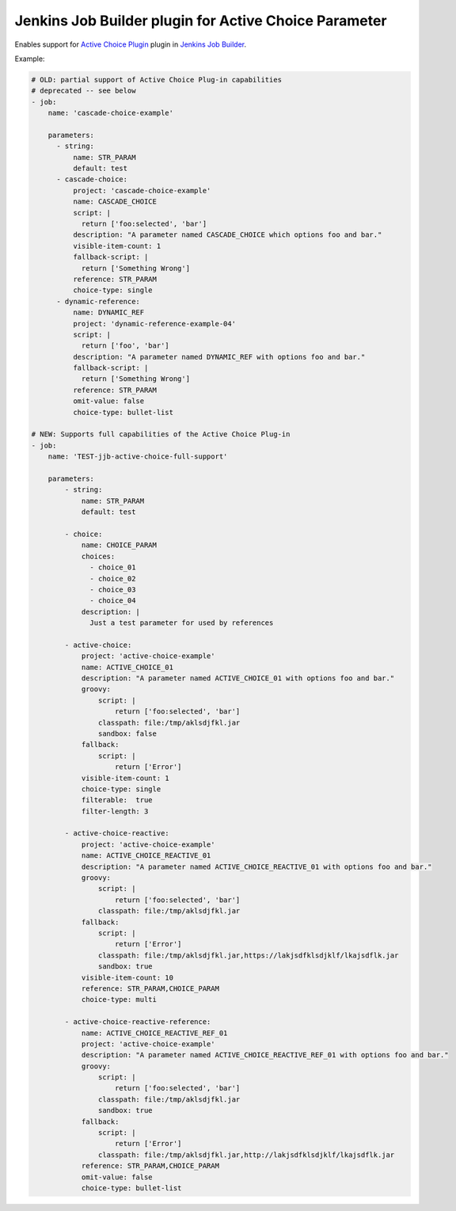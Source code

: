 Jenkins Job Builder plugin for Active Choice Parameter
======================================================

.. image:: https://travis-ci.org/bgaifullin/jenkins-job-builder-active-choice.png?branch=master
    :target: https://travis-ci.org/bgaifullin/jenkins-job-builder-active-choice
.. image:: https://img.shields.io/pypi/v/jenkins-job-builder-active-choice.svg
    :target: https://pypi.python.org/pypi/jenkins-job-builder-active-choice

Enables support for `Active Choice Plugin`_ plugin in `Jenkins Job Builder`_.

Example:

.. code-block:: yaml

    # OLD: partial support of Active Choice Plug-in capabilities
    # deprecated -- see below
    - job:
        name: 'cascade-choice-example'

        parameters:
          - string:
              name: STR_PARAM
              default: test
          - cascade-choice:
              project: 'cascade-choice-example'
              name: CASCADE_CHOICE
              script: |
                return ['foo:selected', 'bar']
              description: "A parameter named CASCADE_CHOICE which options foo and bar."
              visible-item-count: 1
              fallback-script: |
                return ['Something Wrong']
              reference: STR_PARAM
              choice-type: single
          - dynamic-reference:
              name: DYNAMIC_REF
              project: 'dynamic-reference-example-04'
              script: |
                return ['foo', 'bar']
              description: "A parameter named DYNAMIC_REF with options foo and bar."
              fallback-script: |
                return ['Something Wrong']
              reference: STR_PARAM
              omit-value: false
              choice-type: bullet-list

    # NEW: Supports full capabilities of the Active Choice Plug-in
    - job:
        name: 'TEST-jjb-active-choice-full-support'
  
        parameters:
            - string:
                name: STR_PARAM
                default: test
  
            - choice:
                name: CHOICE_PARAM
                choices:
                  - choice_01
                  - choice_02
                  - choice_03
                  - choice_04
                description: |
                  Just a test parameter for used by references
  
            - active-choice:
                project: 'active-choice-example'
                name: ACTIVE_CHOICE_01
                description: "A parameter named ACTIVE_CHOICE_01 with options foo and bar."
                groovy:
                    script: |
                        return ['foo:selected', 'bar']
                    classpath: file:/tmp/aklsdjfkl.jar
                    sandbox: false        
                fallback:
                    script: |
                        return ['Error']
                visible-item-count: 1
                choice-type: single
                filterable:  true
                filter-length: 3
  
            - active-choice-reactive:
                project: 'active-choice-example'
                name: ACTIVE_CHOICE_REACTIVE_01
                description: "A parameter named ACTIVE_CHOICE_REACTIVE_01 with options foo and bar."
                groovy:
                    script: |
                        return ['foo:selected', 'bar']
                    classpath: file:/tmp/aklsdjfkl.jar
                fallback:
                    script: |
                        return ['Error']
                    classpath: file:/tmp/aklsdjfkl.jar,https://lakjsdfklsdjklf/lkajsdflk.jar
                    sandbox: true    
                visible-item-count: 10
                reference: STR_PARAM,CHOICE_PARAM
                choice-type: multi
  
            - active-choice-reactive-reference:
                name: ACTIVE_CHOICE_REACTIVE_REF_01
                project: 'active-choice-example'
                description: "A parameter named ACTIVE_CHOICE_REACTIVE_REF_01 with options foo and bar."
                groovy:
                    script: |
                        return ['foo:selected', 'bar']
                    classpath: file:/tmp/aklsdjfkl.jar
                    sandbox: true    
                fallback:
                    script: |
                        return ['Error']
                    classpath: file:/tmp/aklsdjfkl.jar,http://lakjsdfklsdjklf/lkajsdflk.jar
                reference: STR_PARAM,CHOICE_PARAM
                omit-value: false
                choice-type: bullet-list


.. _`Active Choice Plugin`: https://wiki.jenkins-ci.org/display/JENKINS/Active+Choices+Plugin
.. _`Jenkins Job Builder`: http://docs.openstack.org/infra/jenkins-job-builder/index.html
.. _`example`: tests/fixtures/case-001.yaml
